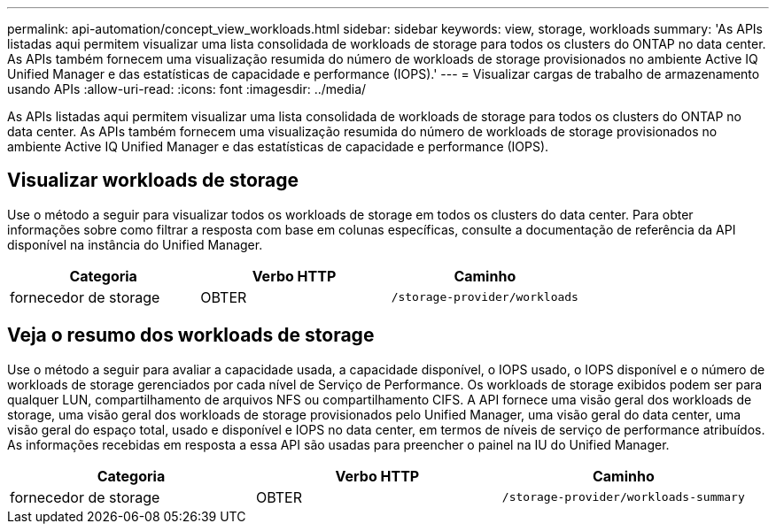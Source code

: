 ---
permalink: api-automation/concept_view_workloads.html 
sidebar: sidebar 
keywords: view, storage, workloads 
summary: 'As APIs listadas aqui permitem visualizar uma lista consolidada de workloads de storage para todos os clusters do ONTAP no data center. As APIs também fornecem uma visualização resumida do número de workloads de storage provisionados no ambiente Active IQ Unified Manager e das estatísticas de capacidade e performance (IOPS).' 
---
= Visualizar cargas de trabalho de armazenamento usando APIs
:allow-uri-read: 
:icons: font
:imagesdir: ../media/


[role="lead"]
As APIs listadas aqui permitem visualizar uma lista consolidada de workloads de storage para todos os clusters do ONTAP no data center. As APIs também fornecem uma visualização resumida do número de workloads de storage provisionados no ambiente Active IQ Unified Manager e das estatísticas de capacidade e performance (IOPS).



== Visualizar workloads de storage

Use o método a seguir para visualizar todos os workloads de storage em todos os clusters do data center. Para obter informações sobre como filtrar a resposta com base em colunas específicas, consulte a documentação de referência da API disponível na instância do Unified Manager.

[cols="3*"]
|===
| Categoria | Verbo HTTP | Caminho 


 a| 
fornecedor de storage
 a| 
OBTER
 a| 
`/storage-provider/workloads`

|===


== Veja o resumo dos workloads de storage

Use o método a seguir para avaliar a capacidade usada, a capacidade disponível, o IOPS usado, o IOPS disponível e o número de workloads de storage gerenciados por cada nível de Serviço de Performance. Os workloads de storage exibidos podem ser para qualquer LUN, compartilhamento de arquivos NFS ou compartilhamento CIFS. A API fornece uma visão geral dos workloads de storage, uma visão geral dos workloads de storage provisionados pelo Unified Manager, uma visão geral do data center, uma visão geral do espaço total, usado e disponível e IOPS no data center, em termos de níveis de serviço de performance atribuídos. As informações recebidas em resposta a essa API são usadas para preencher o painel na IU do Unified Manager.

[cols="3*"]
|===
| Categoria | Verbo HTTP | Caminho 


 a| 
fornecedor de storage
 a| 
OBTER
 a| 
`/storage-provider/workloads-summary`

|===